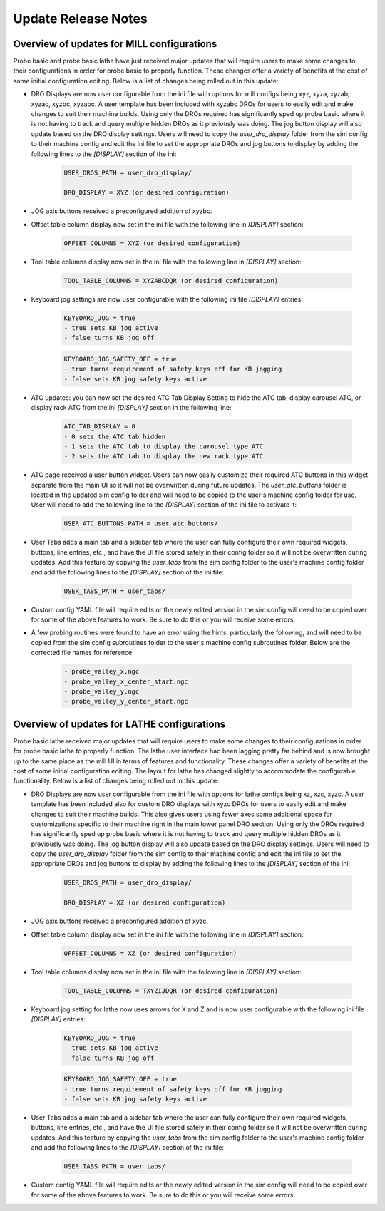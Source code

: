 ====================
Update Release Notes
====================

Overview of updates for MILL configurations
-------------------------------------------

Probe basic and probe basic lathe have just received major updates that will require users to make some changes to their configurations in order for probe basic to properly function. These changes offer a variety of benefits at the cost of some initial configuration editing. Below is a list of changes being rolled out in this update:

- DRO Displays are now user configurable from the ini file with options for mill configs being xyz, xyza, xyzab, xyzac, xyzbc, xyzabc. A user template has been included with xyzabc DROs for users to easily edit and make changes to suit their machine builds. Using only the DROs required has significantly sped up probe basic where it is not having to track and query multiple hidden DROs as it previously was doing. The jog button display will also update based on the DRO display settings. Users will need to copy the `user_dro_display` folder from the sim config to their machine config and edit the ini file to set the appropriate DROs and jog buttons to display by adding the following lines to the `[DISPLAY]` section of the ini:
  
      .. code-block:: bash

         USER_DROS_PATH = user_dro_display/

         DRO_DISPLAY = XYZ (or desired configuration)


- JOG axis buttons received a preconfigured addition of xyzbc.


- Offset table column display now set in the ini file with the following line in `[DISPLAY]` section:

      .. code-block:: bash

         OFFSET_COLUMNS = XYZ (or desired configuration)


- Tool table columns display now set in the ini file with the following line in `[DISPLAY]` section:

      .. code-block:: bash

         TOOL_TABLE_COLUMNS = XYZABCDQR (or desired configuration)


- Keyboard jog settings are now user configurable with the following ini file `[DISPLAY]` entries:

      .. code-block:: bash
        
         KEYBOARD_JOG = true
         - true sets KB jog active
         - false turns KB jog off

      .. code-block:: bash

         KEYBOARD_JOG_SAFETY_OFF = true
         - true turns requirement of safety keys off for KB jogging
         - false sets KB jog safety keys active


- ATC updates: you can now set the desired ATC Tab Display Setting to hide the ATC tab, display carousel ATC, or display rack ATC from the ini `[DISPLAY]` section in the following line:

      .. code-block:: bash
        
         ATC_TAB_DISPLAY = 0
         - 0 sets the ATC tab hidden
         - 1 sets the ATC tab to display the carousel type ATC
         - 2 sets the ATC tab to display the new rack type ATC

- ATC page received a user button widget. Users can now easily customize their required ATC buttons in this widget separate from the main UI so it will not be overwritten during future updates. The `user_atc_buttons` folder is located in the updated sim config folder and will need to be copied to the user's machine config folder for use. User will need to add the following line to the `[DISPLAY]` section of the ini file to activate it:

      .. code-block:: bash

         USER_ATC_BUTTONS_PATH = user_atc_buttons/


- User Tabs adds a main tab and a sidebar tab where the user can fully configure their own required widgets, buttons, line entries, etc., and have the UI file stored safely in their config folder so it will not be overwritten during updates. Add this feature by copying the `user_tabs` from the sim config folder to the user's machine config folder and add the following lines to the `[DISPLAY]` section of the ini file:

      .. code-block:: bash

         USER_TABS_PATH = user_tabs/


- Custom config YAML file will require edits or the newly edited version in the sim config will need to be copied over for some of the above features to work. Be sure to do this or you will receive some errors.

- A few probing routines were found to have an error using the hints, particularly the following, and will need to be copied from the sim config subroutines folder to the user's machine config subroutines folder. Below are the corrected file names for reference:

      .. code-block:: bash

         - probe_valley_x.ngc
         - probe_valley_x_center_start.ngc
         - probe_valley_y.ngc
         - probe_valley_y_center_start.ngc



Overview of updates for LATHE configurations
--------------------------------------------

Probe basic lathe received major updates that will require users to make some changes to their configurations in order for probe basic lathe to properly function. The lathe user interface had been lagging pretty far behind and is now brought up to the same place as the mill UI in terms of features and functionality. These changes offer a variety of benefits at the cost of some initial configuration editing. The layout for lathe has changed slightly to accommodate the configurable functionality. Below is a list of changes being rolled out in this update:

- DRO Displays are now user configurable from the ini file with options for lathe configs being xz, xzc, xyzc. A user template has been included also for custom DRO displays with xyzc DROs for users to easily edit and make changes to suit their machine builds. This also gives users using fewer axes some additional space for customizations specific to their machine right in the main lower panel DRO section. Using only the DROs required has significantly sped up probe basic where it is not having to track and query multiple hidden DROs as it previously was doing. The jog button display will also update based on the DRO display settings. Users will need to copy the `user_dro_display` folder from the sim config to their machine config and edit the ini file to set the appropriate DROs and jog buttons to display by adding the following lines to the `[DISPLAY]` section of the ini:
  
      .. code-block:: bash

         USER_DROS_PATH = user_dro_display/

         DRO_DISPLAY = XZ (or desired configuration)

- JOG axis buttons received a preconfigured addition of xyzc.

- Offset table column display now set in the ini file with the following line in `[DISPLAY]` section:
  
      .. code-block:: bash

         OFFSET_COLUMNS = XZ (or desired configuration)

- Tool table columns display now set in the ini file with the following line in `[DISPLAY]` section:

      .. code-block:: bash

         TOOL_TABLE_COLUMNS = TXYZIJDQR (or desired configuration)


- Keyboard jog setting for lathe now uses arrows for X and Z and is now user configurable with the following ini file `[DISPLAY]` entries:
  
      .. code-block:: bash

         KEYBOARD_JOG = true
         - true sets KB jog active
         - false turns KB jog off

      .. code-block:: bash

         KEYBOARD_JOG_SAFETY_OFF = true
         - true turns requirement of safety keys off for KB jogging
         - false sets KB jog safety keys active

- User Tabs adds a main tab and a sidebar tab where the user can fully configure their own required widgets, buttons, line entries, etc., and have the UI file stored safely in their config folder so it will not be overwritten during updates. Add this feature by copying the `user_tabs` from the sim config folder to the user's machine config folder and add the following lines to the `[DISPLAY]` section of the ini file:
  
      .. code-block:: bash

         USER_TABS_PATH = user_tabs/

- Custom config YAML file will require edits or the newly edited version in the sim config will need to be copied over for some of the above features to work. Be sure to do this or you will receive some errors.